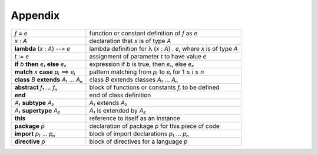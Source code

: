 ********
Appendix
********


+------------------------------------------+---------------------------------------------------------------------+
| *f* = *e*                                | function or constant definition of *f* as *e*                       |
+------------------------------------------+---------------------------------------------------------------------+
| *x* : *A*                                | declaration that *x* is of type *A*                                 |
+------------------------------------------+---------------------------------------------------------------------+
| **lambda** (*x* : *A*) -`-`> *e*         | lambda definition for λ (*x* : *A*) . *e*, where *x* is of type *A* |
+------------------------------------------+---------------------------------------------------------------------+
| *t* := *e*                               | assignment of parameter *t* to have value *e*                       |
+------------------------------------------+---------------------------------------------------------------------+
| **if** *b* **then** *e₁* **else** *e₂*   | expression if *b* is true, then *e₁*, else *e₂*                     |
+------------------------------------------+---------------------------------------------------------------------+
| **match** *x* **case** *pᵢ* ==> *eᵢ*     | pattern matching from *pᵢ* to *eᵢ* for 1 ≤ *i* ≤ *n*                |
+------------------------------------------+---------------------------------------------------------------------+
| **class** *B* **extends** *A₁* ... *Aₙ*  | class *B* extends classes *A₁* ... *Aₙ*                             |
+------------------------------------------+---------------------------------------------------------------------+
| **abstract** *f₁* ... *fₙ*               | block of functions or constants *fᵢ* to be defined                  |
+------------------------------------------+---------------------------------------------------------------------+
| **end**                                  | end of class definition                                             |
+------------------------------------------+---------------------------------------------------------------------+
| *A₁* **subtype** *A₂*                    | *A₁* extends *A₂*                                                   |
+------------------------------------------+---------------------------------------------------------------------+
| *A₁* **supertype** *A₂*                  | *A₁* is extended by *A₂*                                            |
+------------------------------------------+---------------------------------------------------------------------+
| **this**                                 | reference to itself as an instance                                  |
+------------------------------------------+---------------------------------------------------------------------+
| **package** *p*                          | declaration of package *p* for this piece of code                   |
+------------------------------------------+---------------------------------------------------------------------+
| **import**  *p₁* ... *pₙ*                | block of import declarations *p₁* ... *pₙ*                          |
+------------------------------------------+---------------------------------------------------------------------+
| **directive** *p*                        | block of directives for a language *p*                              |
+------------------------------------------+---------------------------------------------------------------------+


